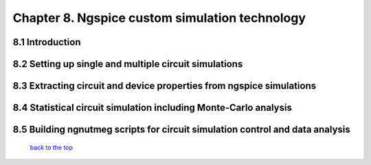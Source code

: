 ------------------------------------------------
Chapter 8. Ngspice custom simulation technology
------------------------------------------------

8.1 Introduction
~~~~~~~~~~~~~~~~~~~

8.2 Setting up single and multiple circuit simulations
~~~~~~~~~~~~~~~~~~~~~~~~~~~~~~~~~~~~~~~~~~~~~~~~~~~~~~~

8.3 Extracting circuit and device properties from ngspice simulations
~~~~~~~~~~~~~~~~~~~~~~~~~~~~~~~~~~~~~~~~~~~~~~~~~~~~~~~~~~~~~~~~~~~~~~~~

8.4 Statistical circuit simulation including Monte-Carlo analysis
~~~~~~~~~~~~~~~~~~~~~~~~~~~~~~~~~~~~~~~~~~~~~~~~~~~~~~~~~~~~~~~~~~

8.5 Building ngnutmeg scripts for circuit simulation control and data analysis
~~~~~~~~~~~~~~~~~~~~~~~~~~~~~~~~~~~~~~~~~~~~~~~~~~~~~~~~~~~~~~~~~~~~~~~~~~~~~~~



   `back to the top <#top>`__



